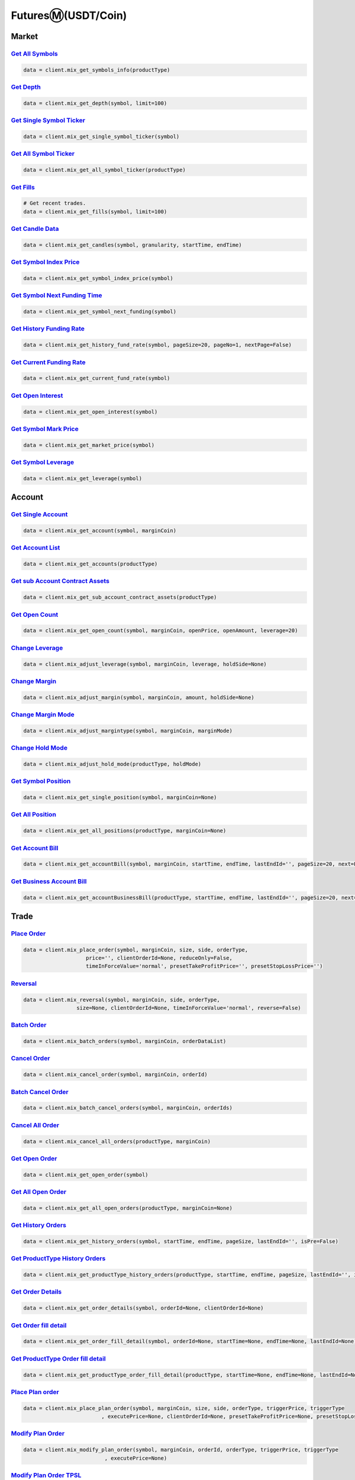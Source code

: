 FuturesⓂ(USDT/Coin)
===============

Market
------------

`Get All Symbols <#>`_
^^^^^^^^^^^^^^^^^^^^^^^^^^^^^^^^^^^^^^^^^^^^^^^^^^^^^^^^^^^^^^^^^^^^^^^
.. code:: python

    data = client.mix_get_symbols_info(productType)

`Get Depth <#>`_
^^^^^^^^^^^^^^^^^^^^^^^^^^^^^^^^^^^^^^^^^^^^^^^^^^^^^^^^^^^^^^^^^^^^^^^
.. code:: python

    data = client.mix_get_depth(symbol, limit=100)

`Get Single Symbol Ticker <#>`_
^^^^^^^^^^^^^^^^^^^^^^^^^^^^^^^^^^^^^^^^^^^^^^^^^^^^^^^^^^^^^^^^^^^^^^^
.. code:: python

    data = client.mix_get_single_symbol_ticker(symbol)

`Get All Symbol Ticker <#>`_
^^^^^^^^^^^^^^^^^^^^^^^^^^^^^^^^^^^^^^^^^^^^^^^^^^^^^^^^^^^^^^^^^^^^^^^
.. code:: python

    data = client.mix_get_all_symbol_ticker(productType)

`Get Fills <#>`_
^^^^^^^^^^^^^^^^^^^^^^^^^^^^^^^^^^^^^^^^^^^^^^^^^^^^^^^^^^^^^^^^^^^^^^^
.. code:: python

    # Get recent trades.
    data = client.mix_get_fills(symbol, limit=100)

`Get Candle Data <#>`_
^^^^^^^^^^^^^^^^^^^^^^^^^^^^^^^^^^^^^^^^^^^^^^^^^^^^^^^^^^^^^^^^^^^^^^^
.. code:: python

    data = client.mix_get_candles(symbol, granularity, startTime, endTime)

`Get Symbol Index Price <#>`_
^^^^^^^^^^^^^^^^^^^^^^^^^^^^^^^^^^^^^^^^^^^^^^^^^^^^^^^^^^^^^^^^^^^^^^^
.. code:: python

    data = client.mix_get_symbol_index_price(symbol)

`Get Symbol Next Funding Time <#>`_
^^^^^^^^^^^^^^^^^^^^^^^^^^^^^^^^^^^^^^^^^^^^^^^^^^^^^^^^^^^^^^^^^^^^^^^
.. code:: python

    data = client.mix_get_symbol_next_funding(symbol)

`Get History Funding Rate <#>`_
^^^^^^^^^^^^^^^^^^^^^^^^^^^^^^^^^^^^^^^^^^^^^^^^^^^^^^^^^^^^^^^^^^^^^^^
.. code:: python

    data = client.mix_get_history_fund_rate(symbol, pageSize=20, pageNo=1, nextPage=False)

`Get Current Funding Rate <#>`_
^^^^^^^^^^^^^^^^^^^^^^^^^^^^^^^^^^^^^^^^^^^^^^^^^^^^^^^^^^^^^^^^^^^^^^^
.. code:: python

    data = client.mix_get_current_fund_rate(symbol)

`Get Open Interest <#>`_
^^^^^^^^^^^^^^^^^^^^^^^^^^^^^^^^^^^^^^^^^^^^^^^^^^^^^^^^^^^^^^^^^^^^^^^
.. code:: python

    data = client.mix_get_open_interest(symbol)

`Get Symbol Mark Price <#>`_
^^^^^^^^^^^^^^^^^^^^^^^^^^^^^^^^^^^^^^^^^^^^^^^^^^^^^^^^^^^^^^^^^^^^^^^
.. code:: python

    data = client.mix_get_market_price(symbol)

`Get Symbol Leverage <#>`_
^^^^^^^^^^^^^^^^^^^^^^^^^^^^^^^^^^^^^^^^^^^^^^^^^^^^^^^^^^^^^^^^^^^^^^^
.. code:: python

    data = client.mix_get_leverage(symbol)

Account
------------

`Get Single Account <#>`_
^^^^^^^^^^^^^^^^^^^^^^^^^^^^^^^^^^^^^^^^^^^^^^^^^^^^^^^^^^^^^^^^^^^^^^^
.. code:: python

    data = client.mix_get_account(symbol, marginCoin)

`Get Account List <#>`_
^^^^^^^^^^^^^^^^^^^^^^^^^^^^^^^^^^^^^^^^^^^^^^^^^^^^^^^^^^^^^^^^^^^^^^^
.. code:: python

    data = client.mix_get_accounts(productType)

`Get sub Account Contract Assets <#>`_
^^^^^^^^^^^^^^^^^^^^^^^^^^^^^^^^^^^^^^^^^^^^^^^^^^^^^^^^^^^^^^^^^^^^^^^
.. code:: python

    data = client.mix_get_sub_account_contract_assets(productType)

`Get Open Count <#>`_
^^^^^^^^^^^^^^^^^^^^^^^^^^^^^^^^^^^^^^^^^^^^^^^^^^^^^^^^^^^^^^^^^^^^^^^
.. code:: python

    data = client.mix_get_open_count(symbol, marginCoin, openPrice, openAmount, leverage=20)

`Change Leverage <#>`_
^^^^^^^^^^^^^^^^^^^^^^^^^^^^^^^^^^^^^^^^^^^^^^^^^^^^^^^^^^^^^^^^^^^^^^^
.. code:: python

    data = client.mix_adjust_leverage(symbol, marginCoin, leverage, holdSide=None)

`Change Margin <#>`_
^^^^^^^^^^^^^^^^^^^^^^^^^^^^^^^^^^^^^^^^^^^^^^^^^^^^^^^^^^^^^^^^^^^^^^^
.. code:: python

    data = client.mix_adjust_margin(symbol, marginCoin, amount, holdSide=None)

`Change Margin Mode <#>`_
^^^^^^^^^^^^^^^^^^^^^^^^^^^^^^^^^^^^^^^^^^^^^^^^^^^^^^^^^^^^^^^^^^^^^^^
.. code:: python

    data = client.mix_adjust_margintype(symbol, marginCoin, marginMode)

`Change Hold Mode <#>`_
^^^^^^^^^^^^^^^^^^^^^^^^^^^^^^^^^^^^^^^^^^^^^^^^^^^^^^^^^^^^^^^^^^^^^^^
.. code:: python

    data = client.mix_adjust_hold_mode(productType, holdMode)

`Get Symbol Position <#>`_
^^^^^^^^^^^^^^^^^^^^^^^^^^^^^^^^^^^^^^^^^^^^^^^^^^^^^^^^^^^^^^^^^^^^^^^
.. code:: python

    data = client.mix_get_single_position(symbol, marginCoin=None)

`Get All Position <#>`_
^^^^^^^^^^^^^^^^^^^^^^^^^^^^^^^^^^^^^^^^^^^^^^^^^^^^^^^^^^^^^^^^^^^^^^^
.. code:: python

    data = client.mix_get_all_positions(productType, marginCoin=None)

`Get Account Bill <#>`_
^^^^^^^^^^^^^^^^^^^^^^^^^^^^^^^^^^^^^^^^^^^^^^^^^^^^^^^^^^^^^^^^^^^^^^^
.. code:: python

    data = client.mix_get_accountBill(symbol, marginCoin, startTime, endTime, lastEndId='', pageSize=20, next=False)

`Get Business Account Bill <#>`_
^^^^^^^^^^^^^^^^^^^^^^^^^^^^^^^^^^^^^^^^^^^^^^^^^^^^^^^^^^^^^^^^^^^^^^^
.. code:: python

    data = client.mix_get_accountBusinessBill(productType, startTime, endTime, lastEndId='', pageSize=20, next=False)

Trade
------------

`Place Order <#>`_
^^^^^^^^^^^^^^^^^^^^^^^^^^^^^^^^^^^^^^^^^^^^^^^^^^^^^^^^^^^^^^^^^^^^^^^
.. code:: python

    data = client.mix_place_order(symbol, marginCoin, size, side, orderType,
                        price='', clientOrderId=None, reduceOnly=False,
                        timeInForceValue='normal', presetTakeProfitPrice='', presetStopLossPrice='')

`Reversal <#>`_
^^^^^^^^^^^^^^^^^^^^^^^^^^^^^^^^^^^^^^^^^^^^^^^^^^^^^^^^^^^^^^^^^^^^^^^
.. code:: python

    data = client.mix_reversal(symbol, marginCoin, side, orderType,
                     size=None, clientOrderId=None, timeInForceValue='normal', reverse=False)

`Batch Order <#>`_
^^^^^^^^^^^^^^^^^^^^^^^^^^^^^^^^^^^^^^^^^^^^^^^^^^^^^^^^^^^^^^^^^^^^^^^
.. code:: python

    data = client.mix_batch_orders(symbol, marginCoin, orderDataList)

`Cancel Order <#>`_
^^^^^^^^^^^^^^^^^^^^^^^^^^^^^^^^^^^^^^^^^^^^^^^^^^^^^^^^^^^^^^^^^^^^^^^
.. code:: python

    data = client.mix_cancel_order(symbol, marginCoin, orderId)

`Batch Cancel Order <#>`_
^^^^^^^^^^^^^^^^^^^^^^^^^^^^^^^^^^^^^^^^^^^^^^^^^^^^^^^^^^^^^^^^^^^^^^^
.. code:: python

    data = client.mix_batch_cancel_orders(symbol, marginCoin, orderIds)

`Cancel All Order <#>`_
^^^^^^^^^^^^^^^^^^^^^^^^^^^^^^^^^^^^^^^^^^^^^^^^^^^^^^^^^^^^^^^^^^^^^^^
.. code:: python

    data = client.mix_cancel_all_orders(productType, marginCoin)

`Get Open Order <#>`_
^^^^^^^^^^^^^^^^^^^^^^^^^^^^^^^^^^^^^^^^^^^^^^^^^^^^^^^^^^^^^^^^^^^^^^^
.. code:: python

    data = client.mix_get_open_order(symbol)

`Get All Open Order <#>`_
^^^^^^^^^^^^^^^^^^^^^^^^^^^^^^^^^^^^^^^^^^^^^^^^^^^^^^^^^^^^^^^^^^^^^^^
.. code:: python

    data = client.mix_get_all_open_orders(productType, marginCoin=None)

`Get History Orders <#>`_
^^^^^^^^^^^^^^^^^^^^^^^^^^^^^^^^^^^^^^^^^^^^^^^^^^^^^^^^^^^^^^^^^^^^^^^
.. code:: python

    data = client.mix_get_history_orders(symbol, startTime, endTime, pageSize, lastEndId='', isPre=False)

`Get ProductType History Orders <#>`_
^^^^^^^^^^^^^^^^^^^^^^^^^^^^^^^^^^^^^^^^^^^^^^^^^^^^^^^^^^^^^^^^^^^^^^^
.. code:: python

    data = client.mix_get_productType_history_orders(productType, startTime, endTime, pageSize, lastEndId='', isPre=False)

`Get Order Details <#>`_
^^^^^^^^^^^^^^^^^^^^^^^^^^^^^^^^^^^^^^^^^^^^^^^^^^^^^^^^^^^^^^^^^^^^^^^
.. code:: python

    data = client.mix_get_order_details(symbol, orderId=None, clientOrderId=None)

`Get Order fill detail <#>`_
^^^^^^^^^^^^^^^^^^^^^^^^^^^^^^^^^^^^^^^^^^^^^^^^^^^^^^^^^^^^^^^^^^^^^^^
.. code:: python

    data = client.mix_get_order_fill_detail(symbol, orderId=None, startTime=None, endTime=None, lastEndId=None)

`Get ProductType Order fill detail <#>`_
^^^^^^^^^^^^^^^^^^^^^^^^^^^^^^^^^^^^^^^^^^^^^^^^^^^^^^^^^^^^^^^^^^^^^^^
.. code:: python

    data = client.mix_get_productType_order_fill_detail(productType, startTime=None, endTime=None, lastEndId=None)

`Place Plan order <#>`_
^^^^^^^^^^^^^^^^^^^^^^^^^^^^^^^^^^^^^^^^^^^^^^^^^^^^^^^^^^^^^^^^^^^^^^^
.. code:: python

    data = client.mix_place_plan_order(symbol, marginCoin, size, side, orderType, triggerPrice, triggerType
                             , executePrice=None, clientOrderId=None, presetTakeProfitPrice=None, presetStopLossPrice=None, reduceOnly=False)

`Modify Plan Order <#>`_
^^^^^^^^^^^^^^^^^^^^^^^^^^^^^^^^^^^^^^^^^^^^^^^^^^^^^^^^^^^^^^^^^^^^^^^
.. code:: python

    data = client.mix_modify_plan_order(symbol, marginCoin, orderId, orderType, triggerPrice, triggerType
                              , executePrice=None)

`Modify Plan Order TPSL <#>`_
^^^^^^^^^^^^^^^^^^^^^^^^^^^^^^^^^^^^^^^^^^^^^^^^^^^^^^^^^^^^^^^^^^^^^^^
.. code:: python

    data = client.mix_modify_plan_order_tpsl(symbol, marginCoin, orderId
                                   , presetTakeProfitPrice=None, presetStopLossPrice=None)

`Place Stop Order <#>`_
^^^^^^^^^^^^^^^^^^^^^^^^^^^^^^^^^^^^^^^^^^^^^^^^^^^^^^^^^^^^^^^^^^^^^^^
.. code:: python

    data = client.mix_place_stop_order(symbol, marginCoin, triggerPrice, planType, holdSide,
                             triggerType='fill_price', size=None, rangeRate=None)

`Place Trailing Stop Order <#>`_
^^^^^^^^^^^^^^^^^^^^^^^^^^^^^^^^^^^^^^^^^^^^^^^^^^^^^^^^^^^^^^^^^^^^^^^
.. code:: python

    data = client.mix_place_trailing_stop_order(symbol, marginCoin, triggerPrice, side,
                                      triggerType=None, size=None, rangeRate=None)

`Place Position TPSL <#>`_
^^^^^^^^^^^^^^^^^^^^^^^^^^^^^^^^^^^^^^^^^^^^^^^^^^^^^^^^^^^^^^^^^^^^^^^
.. code:: python

    data = client.mix_place_PositionsTPSL(symbol, marginCoin, planType, triggerPrice, triggerType, holdSide=None)

`Modify Stop Order <#>`_
^^^^^^^^^^^^^^^^^^^^^^^^^^^^^^^^^^^^^^^^^^^^^^^^^^^^^^^^^^^^^^^^^^^^^^^
.. code:: python

    data = client.mix_modify_stop_order(symbol, marginCoin, orderId, triggerPrice, planType)

`Cancel Plan Order (TPSL) <#>`_
^^^^^^^^^^^^^^^^^^^^^^^^^^^^^^^^^^^^^^^^^^^^^^^^^^^^^^^^^^^^^^^^^^^^^^^
.. code:: python

    data = client.mix_cancel_plan_order(symbol, marginCoin, orderId, planType)

`Cancel All trigger Order (TPSL) <#>`_
^^^^^^^^^^^^^^^^^^^^^^^^^^^^^^^^^^^^^^^^^^^^^^^^^^^^^^^^^^^^^^^^^^^^^^^
.. code:: python

    data = client.mix_cancel_all_trigger_orders(productType, planType)

`Get Plan Order (TPSL) List <#>`_
^^^^^^^^^^^^^^^^^^^^^^^^^^^^^^^^^^^^^^^^^^^^^^^^^^^^^^^^^^^^^^^^^^^^^^^
.. code:: python

    data = client.mix_get_plan_order_tpsl(symbol=None, productType=None, isPlan=None)

`Get History Plan Orders (TPSL) <#>`_
^^^^^^^^^^^^^^^^^^^^^^^^^^^^^^^^^^^^^^^^^^^^^^^^^^^^^^^^^^^^^^^^^^^^^^^
.. code:: python

    data = client.mix_get_history_plan_orders(symbol, startTime, endTime, pageSize=100, lastEndId=None, isPre=False, isPlan=None)

CopyTrade
------------

`Get Trader Open order <#>`_
^^^^^^^^^^^^^^^^^^^^^^^^^^^^^^^^^^^^^^^^^^^^^^^^^^^^^^^^^^^^^^^^^^^^^^^
.. code:: python

    data = client.mix_get_cp_open_order(symbol, productType, pageSize=20, pageNo=1)

`Get Follower Open Orders <#>`_
^^^^^^^^^^^^^^^^^^^^^^^^^^^^^^^^^^^^^^^^^^^^^^^^^^^^^^^^^^^^^^^^^^^^^^^
.. code:: python

    data = client.mix_get_cp_follower_open_orders(symbol, productType, pageSize=20, pageNo=1)

`Trader Close Position <#>`_
^^^^^^^^^^^^^^^^^^^^^^^^^^^^^^^^^^^^^^^^^^^^^^^^^^^^^^^^^^^^^^^^^^^^^^^
.. code:: python

    data = client.mix_cp_close_position(symbol, trackingNo)

`Trader Modify TPSL <#>`_
^^^^^^^^^^^^^^^^^^^^^^^^^^^^^^^^^^^^^^^^^^^^^^^^^^^^^^^^^^^^^^^^^^^^^^^
.. code:: python

    data = client.mix_cp_modify_tpsl(symbol, trackingNo, stopProfitPrice=None, stopLossPrice=None)

`Get Traders History Orders <#>`_
^^^^^^^^^^^^^^^^^^^^^^^^^^^^^^^^^^^^^^^^^^^^^^^^^^^^^^^^^^^^^^^^^^^^^^^
.. code:: python

    data = client.mix_get_cp_history_orders(startTime, endTime, pageSize=20, pageNo=1)

`Get Trader Profit Summary <#>`_
^^^^^^^^^^^^^^^^^^^^^^^^^^^^^^^^^^^^^^^^^^^^^^^^^^^^^^^^^^^^^^^^^^^^^^^
.. code:: python

    data = client.mix_get_cp_profit_summary()

`Get Trader History Profit Summary (according to settlement currency) <#>`_
^^^^^^^^^^^^^^^^^^^^^^^^^^^^^^^^^^^^^^^^^^^^^^^^^^^^^^^^^^^^^^^^^^^^^^^
.. code:: python

    data = client.mix_get_cp_profit_settle_margin_coin()

`Get Trader History Profit Summary (according to settlement currency and date) <#>`_
^^^^^^^^^^^^^^^^^^^^^^^^^^^^^^^^^^^^^^^^^^^^^^^^^^^^^^^^^^^^^^^^^^^^^^^
.. code:: python

    data = client.mix_get_cp_profit_date_group(pageSize=20, pageNo=1)

`Get Trader History Profit Detail <#>`_
^^^^^^^^^^^^^^^^^^^^^^^^^^^^^^^^^^^^^^^^^^^^^^^^^^^^^^^^^^^^^^^^^^^^^^^
.. code:: python

    data = client.mix_get_cp_profit_date_detail(marginCoin, date, pageSize=20, pageNo=1)

`Get Trader Profits Details <#>`_
^^^^^^^^^^^^^^^^^^^^^^^^^^^^^^^^^^^^^^^^^^^^^^^^^^^^^^^^^^^^^^^^^^^^^^^
.. code:: python

    data = client.mix_get_cp_wait_profit_detail(pageSize=20, pageNo=1)

`Get CopyTrade Symbols <#>`_
^^^^^^^^^^^^^^^^^^^^^^^^^^^^^^^^^^^^^^^^^^^^^^^^^^^^^^^^^^^^^^^^^^^^^^^
.. code:: python

    data = client.mix_get_cp_symbols()

`Trader Change CopyTrade symbol <#>`_
^^^^^^^^^^^^^^^^^^^^^^^^^^^^^^^^^^^^^^^^^^^^^^^^^^^^^^^^^^^^^^^^^^^^^^^
.. code:: python

    data = client.mix_cp_change_symbol(symbol, operation)
